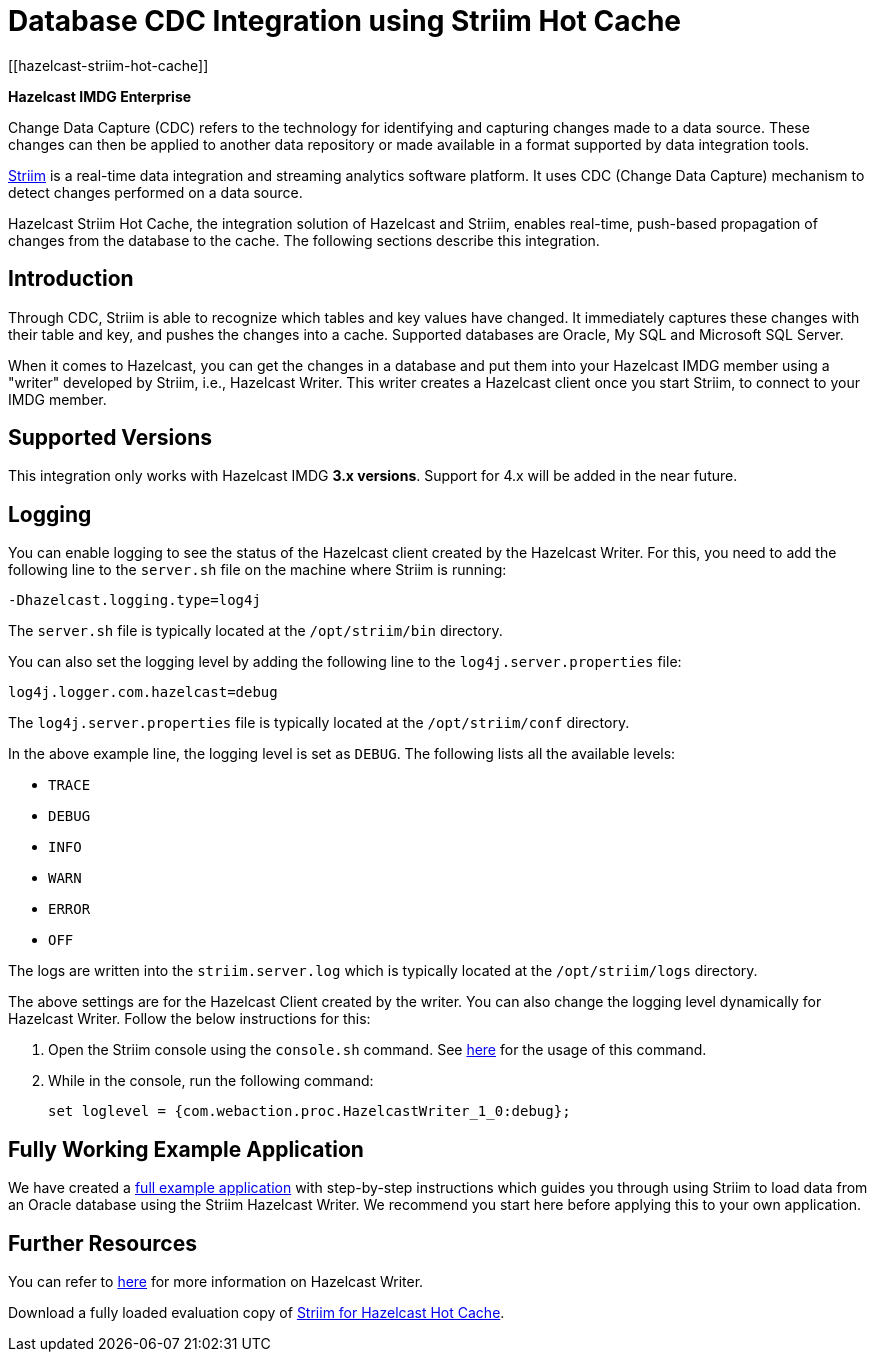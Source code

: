 = Database CDC Integration using Striim Hot Cache
[[hazelcast-striim-hot-cache]]

[blue]*Hazelcast IMDG Enterprise*

Change Data Capture (CDC) refers to the technology for identifying and capturing
changes made to a data source. These changes can then be applied to
another data repository or made available in a format supported by
data integration tools.

https://www.striim.com/[Striim^] is a real-time data integration
and streaming analytics software platform. It uses
CDC (Change Data Capture) mechanism to detect changes performed on
a data source.

Hazelcast Striim Hot Cache, the integration solution of Hazelcast and Striim,
enables real-time, push-based propagation of changes from the database to the cache.
The following sections describe this integration.

[[striim-cdc-introduction]]
== Introduction

Through CDC, Striim is able to recognize which tables and key values have changed.
It immediately captures these changes with their table and key, and pushes the changes
into a cache. Supported databases are Oracle, My SQL and Microsoft SQL Server.

When it comes to Hazelcast, you can get the changes in a database and
put them into your Hazelcast IMDG member
using a "writer" developed by Striim, i.e., Hazelcast Writer. This writer
creates a Hazelcast client once you start Striim, to connect to your IMDG member.

[[striim-cdc-supported-versions]]
== Supported Versions

This integration only works with Hazelcast IMDG **3.x versions**. Support for 4.x will be added in the near future.

[[striim-cdc-logging]]
== Logging

You can enable logging to see the status of the Hazelcast client created by the Hazelcast Writer.
For this, you need to add the following line to the `server.sh` file
on the machine where Striim is running:

[source, properties]
----
-Dhazelcast.logging.type=log4j
----

The `server.sh` file is typically located at the `/opt/striim/bin` directory.

You can also set the logging level by adding the following
line to the `log4j.server.properties` file:

[source, properties]
----
log4j.logger.com.hazelcast=debug
----

The `log4j.server.properties` file is typically located at the `/opt/striim/conf` directory.

In the above example line, the logging level is set as `DEBUG`. The
following lists all the available levels:

* `TRACE`
* `DEBUG`
* `INFO`
* `WARN`
* `ERROR`
* `OFF`

The logs are written into the `striim.server.log` which is typically located
at the `/opt/striim/logs` directory.

The above settings are for the Hazelcast Client created by the writer.
You can also change the logging level dynamically for Hazelcast Writer. Follow the
below instructions for this:

. Open the Striim console using the `console.sh` command.
See https://www.striim.com/docs/en/console-commands.html[here^]
for the usage of this command.
. While in the console, run the following command:
+
[source, bash]
----
set loglevel = {com.webaction.proc.HazelcastWriter_1_0:debug};
----

== Fully Working Example Application

We have created a https://github.com/hazelcast-guides/striim-hazelcast-cdc[full example application^] with step-by-step instructions which guides you through using Striim to load data from an Oracle database using the Striim Hazelcast Writer. We recommend you start here before applying this to your own application. 

[[striim-cdc-resources]]
== Further Resources

You can refer to https://www.striim.com/docs/en/hazelcast-writer.html[here^]
for more information on Hazelcast Writer.

Download a fully loaded evaluation copy of
http://www.striim.com/download-striim-for-hazelcast-hot-cache/[Striim for Hazelcast Hot Cache^].
